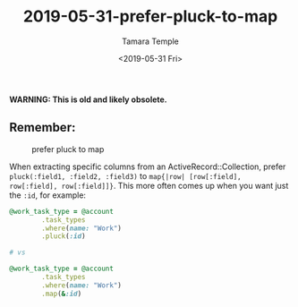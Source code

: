 #+OPTIONS: ':nil *:t -:t ::t <:t H:3 \n:nil ^:t arch:headline
#+OPTIONS: author:t broken-links:nil c:nil creator:nil
#+OPTIONS: d:(not "LOGBOOK") date:t e:t email:nil f:t inline:t num:nil
#+OPTIONS: p:nil pri:nil prop:nil stat:t tags:t tasks:t tex:t
#+OPTIONS: timestamp:t title:t toc:nil todo:t |:t
#+TITLE: 2019-05-31-prefer-pluck-to-map
#+DATE: <2019-05-31 Fri>
#+AUTHOR: Tamara Temple
#+EMAIL: tamouse@gmail.com
#+LANGUAGE: en
#+SELECT_TAGS: export
#+EXCLUDE_TAGS: noexport
#+CREATOR: Emacs 26.1 (Org mode 9.1.9)


*WARNING: This is old and likely obsolete.*

** Remember:


#+CAPTION: prefer pluck to map
[[../../../images/prefer-pluck-to-map.jpg]]


   When extracting specific columns from an ActiveRecord::Collection, prefer ~pluck(:field1, :field2, :field3)~ to ~map{|row| [row[:field], row[:field], row[:field]]}~. This more often comes up when you want just the ~:id~, for example:

   #+BEGIN_SRC ruby
     @work_task_type = @account
			 .task_types
			 .where(name: "Work")
			 .pluck(:id)

     # vs

     @work_task_type = @account
			 .task_types
			 .where(name: "Work")
			 .map(&:id)

   #+END_SRC
